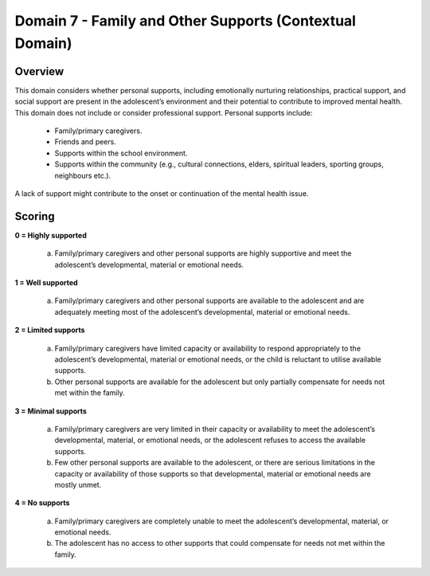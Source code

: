 Domain 7 - Family and Other Supports (Contextual Domain)
=========================================================

Overview
----------

This domain considers whether personal supports, including emotionally nurturing relationships, practical support, and social support are present in the adolescent’s environment and their potential to contribute to improved mental health. This domain does not include or consider professional support. Personal supports include:

   * Family/primary caregivers.
   * Friends and peers.
   * Supports within the school environment.
   * Supports within the community (e.g., cultural connections, elders, spiritual leaders, sporting groups, neighbours etc.).
   
A lack of support might contribute to the onset or continuation of the mental health issue.



Scoring
--------

**0 = Highly supported**

   a.	Family/primary caregivers and other personal supports are highly supportive and meet the adolescent’s developmental, material or emotional needs. 

**1 = Well supported**

   a.	Family/primary caregivers and other personal supports are available to the adolescent and are adequately meeting most of the adolescent’s developmental, material or emotional needs.

**2 = Limited supports**

   a.	Family/primary caregivers have limited capacity or availability to respond appropriately to the adolescent’s developmental, material or emotional needs, or the child is reluctant to utilise available supports.

   b.	Other personal supports are available for the adolescent but only partially compensate for needs not met within the family.

**3 = Minimal supports**

   a.	Family/primary caregivers are very limited in their capacity or availability to meet the adolescent’s developmental, material, or emotional needs, or the adolescent refuses to access the available supports.

   b.	Few other personal supports are available to the adolescent, or there are serious limitations in the capacity or availability of those supports so that developmental, material or emotional needs are mostly unmet.

**4 = No supports**

   a.	Family/primary caregivers are completely unable to meet the adolescent’s developmental, material, or emotional needs.

   b.	The adolescent has no access to other supports that could compensate for needs not met within the family.
   